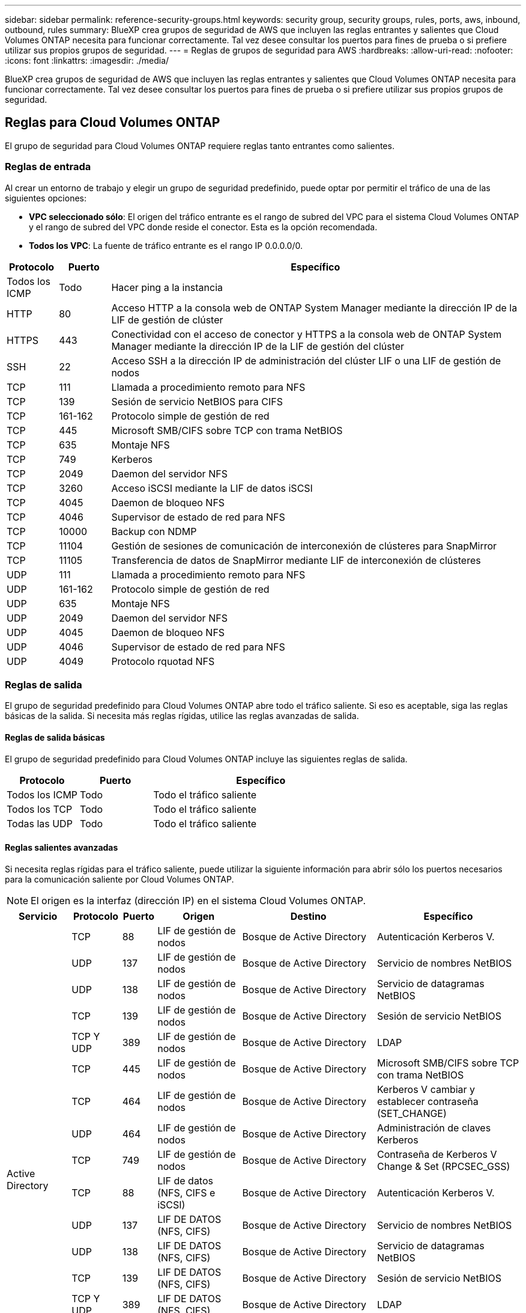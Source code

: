 ---
sidebar: sidebar 
permalink: reference-security-groups.html 
keywords: security group, security groups, rules, ports, aws, inbound, outbound, rules 
summary: BlueXP crea grupos de seguridad de AWS que incluyen las reglas entrantes y salientes que Cloud Volumes ONTAP necesita para funcionar correctamente. Tal vez desee consultar los puertos para fines de prueba o si prefiere utilizar sus propios grupos de seguridad. 
---
= Reglas de grupos de seguridad para AWS
:hardbreaks:
:allow-uri-read: 
:nofooter: 
:icons: font
:linkattrs: 
:imagesdir: ./media/


[role="lead"]
BlueXP crea grupos de seguridad de AWS que incluyen las reglas entrantes y salientes que Cloud Volumes ONTAP necesita para funcionar correctamente. Tal vez desee consultar los puertos para fines de prueba o si prefiere utilizar sus propios grupos de seguridad.



== Reglas para Cloud Volumes ONTAP

El grupo de seguridad para Cloud Volumes ONTAP requiere reglas tanto entrantes como salientes.



=== Reglas de entrada

Al crear un entorno de trabajo y elegir un grupo de seguridad predefinido, puede optar por permitir el tráfico de una de las siguientes opciones:

* *VPC seleccionado sólo*: El origen del tráfico entrante es el rango de subred del VPC para el sistema Cloud Volumes ONTAP y el rango de subred del VPC donde reside el conector. Esta es la opción recomendada.
* *Todos los VPC*: La fuente de tráfico entrante es el rango IP 0.0.0.0/0.


[cols="10,10,80"]
|===
| Protocolo | Puerto | Específico 


| Todos los ICMP | Todo | Hacer ping a la instancia 


| HTTP | 80 | Acceso HTTP a la consola web de ONTAP System Manager mediante la dirección IP de la LIF de gestión de clúster 


| HTTPS | 443 | Conectividad con el acceso de conector y HTTPS a la consola web de ONTAP System Manager mediante la dirección IP de la LIF de gestión del clúster 


| SSH | 22 | Acceso SSH a la dirección IP de administración del clúster LIF o una LIF de gestión de nodos 


| TCP | 111 | Llamada a procedimiento remoto para NFS 


| TCP | 139 | Sesión de servicio NetBIOS para CIFS 


| TCP | 161-162 | Protocolo simple de gestión de red 


| TCP | 445 | Microsoft SMB/CIFS sobre TCP con trama NetBIOS 


| TCP | 635 | Montaje NFS 


| TCP | 749 | Kerberos 


| TCP | 2049 | Daemon del servidor NFS 


| TCP | 3260 | Acceso iSCSI mediante la LIF de datos iSCSI 


| TCP | 4045 | Daemon de bloqueo NFS 


| TCP | 4046 | Supervisor de estado de red para NFS 


| TCP | 10000 | Backup con NDMP 


| TCP | 11104 | Gestión de sesiones de comunicación de interconexión de clústeres para SnapMirror 


| TCP | 11105 | Transferencia de datos de SnapMirror mediante LIF de interconexión de clústeres 


| UDP | 111 | Llamada a procedimiento remoto para NFS 


| UDP | 161-162 | Protocolo simple de gestión de red 


| UDP | 635 | Montaje NFS 


| UDP | 2049 | Daemon del servidor NFS 


| UDP | 4045 | Daemon de bloqueo NFS 


| UDP | 4046 | Supervisor de estado de red para NFS 


| UDP | 4049 | Protocolo rquotad NFS 
|===


=== Reglas de salida

El grupo de seguridad predefinido para Cloud Volumes ONTAP abre todo el tráfico saliente. Si eso es aceptable, siga las reglas básicas de la salida. Si necesita más reglas rígidas, utilice las reglas avanzadas de salida.



==== Reglas de salida básicas

El grupo de seguridad predefinido para Cloud Volumes ONTAP incluye las siguientes reglas de salida.

[cols="20,20,60"]
|===
| Protocolo | Puerto | Específico 


| Todos los ICMP | Todo | Todo el tráfico saliente 


| Todos los TCP | Todo | Todo el tráfico saliente 


| Todas las UDP | Todo | Todo el tráfico saliente 
|===


==== Reglas salientes avanzadas

Si necesita reglas rígidas para el tráfico saliente, puede utilizar la siguiente información para abrir sólo los puertos necesarios para la comunicación saliente por Cloud Volumes ONTAP.


NOTE: El origen es la interfaz (dirección IP) en el sistema Cloud Volumes ONTAP.

[cols="10,10,6,20,20,34"]
|===
| Servicio | Protocolo | Puerto | Origen | Destino | Específico 


.18+| Active Directory | TCP | 88 | LIF de gestión de nodos | Bosque de Active Directory | Autenticación Kerberos V. 


| UDP | 137 | LIF de gestión de nodos | Bosque de Active Directory | Servicio de nombres NetBIOS 


| UDP | 138 | LIF de gestión de nodos | Bosque de Active Directory | Servicio de datagramas NetBIOS 


| TCP | 139 | LIF de gestión de nodos | Bosque de Active Directory | Sesión de servicio NetBIOS 


| TCP Y UDP | 389 | LIF de gestión de nodos | Bosque de Active Directory | LDAP 


| TCP | 445 | LIF de gestión de nodos | Bosque de Active Directory | Microsoft SMB/CIFS sobre TCP con trama NetBIOS 


| TCP | 464 | LIF de gestión de nodos | Bosque de Active Directory | Kerberos V cambiar y establecer contraseña (SET_CHANGE) 


| UDP | 464 | LIF de gestión de nodos | Bosque de Active Directory | Administración de claves Kerberos 


| TCP | 749 | LIF de gestión de nodos | Bosque de Active Directory | Contraseña de Kerberos V Change & Set (RPCSEC_GSS) 


| TCP | 88 | LIF de datos (NFS, CIFS e iSCSI) | Bosque de Active Directory | Autenticación Kerberos V. 


| UDP | 137 | LIF DE DATOS (NFS, CIFS) | Bosque de Active Directory | Servicio de nombres NetBIOS 


| UDP | 138 | LIF DE DATOS (NFS, CIFS) | Bosque de Active Directory | Servicio de datagramas NetBIOS 


| TCP | 139 | LIF DE DATOS (NFS, CIFS) | Bosque de Active Directory | Sesión de servicio NetBIOS 


| TCP Y UDP | 389 | LIF DE DATOS (NFS, CIFS) | Bosque de Active Directory | LDAP 


| TCP | 445 | LIF DE DATOS (NFS, CIFS) | Bosque de Active Directory | Microsoft SMB/CIFS sobre TCP con trama NetBIOS 


| TCP | 464 | LIF DE DATOS (NFS, CIFS) | Bosque de Active Directory | Kerberos V cambiar y establecer contraseña (SET_CHANGE) 


| UDP | 464 | LIF DE DATOS (NFS, CIFS) | Bosque de Active Directory | Administración de claves Kerberos 


| TCP | 749 | LIF DE DATOS (NFS, CIFS) | Bosque de Active Directory | Contraseña de Kerberos V change & set (RPCSEC_GSS) 


.3+| AutoSupport | HTTPS | 443 | LIF de gestión de nodos | support.netapp.com | AutoSupport (HTTPS es la predeterminada) 


| HTTP | 80 | LIF de gestión de nodos | support.netapp.com | AutoSupport (solo si el protocolo de transporte cambia de HTTPS a HTTP) 


| TCP | 3128 | LIF de gestión de nodos | Conector | Envío de mensajes AutoSupport a través de un servidor proxy en el conector, si no hay disponible una conexión a Internet saliente 


| Backup en S3 | TCP | 5010 | LIF entre clústeres | Extremo de backup o extremo de restauración | Realizar backups y restaurar operaciones para el backup en S3 función 


.3+| Clúster | Todo el tráfico | Todo el tráfico | Todos los LIF de un nodo | Todas las LIF del otro nodo | Comunicaciones de interconexión de clústeres (solo Cloud Volumes ONTAP de alta disponibilidad) 


| TCP | 3000 | LIF de gestión de nodos | Mediador DE ALTA DISPONIBILIDAD | Llamadas ZAPI (solo alta disponibilidad de Cloud Volumes ONTAP) 


| ICMP | 1 | LIF de gestión de nodos | Mediador DE ALTA DISPONIBILIDAD | Mantener activos (solo alta disponibilidad de Cloud Volumes ONTAP) 


| Backups de configuración | HTTP | 80 | LIF de gestión de nodos | \Http://<connector-IP-address>/occm/offboxconfig | Enviar copias de seguridad de configuración al conector. link:https://docs.netapp.com/us-en/ontap/system-admin/node-cluster-config-backed-up-automatically-concept.html["Obtener información acerca de los archivos de copia de seguridad de configuración"^]. 


| DHCP | UDP | 68 | LIF de gestión de nodos | DHCP | Cliente DHCP para la configuración inicial 


| DHCPS | UDP | 67 | LIF de gestión de nodos | DHCP | Servidor DHCP 


| DNS | UDP | 53 | LIF de gestión de nodos y LIF de datos (NFS, CIFS) | DNS | DNS 


| NDMP | TCP | 18600–18699 | LIF de gestión de nodos | Servidores de destino | Copia NDMP 


| SMTP | TCP | 25 | LIF de gestión de nodos | Servidor de correo | Alertas SMTP, que se pueden utilizar para AutoSupport 


.4+| SNMP | TCP | 161 | LIF de gestión de nodos | Servidor de supervisión | Supervisión mediante capturas SNMP 


| UDP | 161 | LIF de gestión de nodos | Servidor de supervisión | Supervisión mediante capturas SNMP 


| TCP | 162 | LIF de gestión de nodos | Servidor de supervisión | Supervisión mediante capturas SNMP 


| UDP | 162 | LIF de gestión de nodos | Servidor de supervisión | Supervisión mediante capturas SNMP 


.2+| SnapMirror | TCP | 11104 | LIF entre clústeres | LIF de interconexión de clústeres de ONTAP | Gestión de sesiones de comunicación de interconexión de clústeres para SnapMirror 


| TCP | 11105 | LIF entre clústeres | LIF de interconexión de clústeres de ONTAP | Transferencia de datos de SnapMirror 


| Syslog | UDP | 514 | LIF de gestión de nodos | Servidor de syslog | Mensajes de syslog Reenviar 
|===


== Reglas para el grupo de seguridad externo de mediador de alta disponibilidad

El grupo de seguridad externo predefinido para el mediador de alta disponibilidad de Cloud Volumes ONTAP incluye las siguientes reglas de entrada y salida.



=== Reglas de entrada

El grupo de seguridad predefinido para el mediador ha incluye la siguiente regla de entrada.

[cols="20,20,20,40"]
|===
| Protocolo | Puerto | Origen | Específico 


| TCP | 3000 | CIDR del conector | Acceso a API RESTful desde el conector 
|===


=== Reglas de salida

El grupo de seguridad predefinido para el mediador ha abre todo el tráfico saliente. Si eso es aceptable, siga las reglas básicas de la salida. Si necesita más reglas rígidas, utilice las reglas avanzadas de salida.



==== Reglas de salida básicas

El grupo de seguridad predefinido para el mediador ha incluye las siguientes reglas de salida.

[cols="20,20,60"]
|===
| Protocolo | Puerto | Específico 


| Todos los TCP | Todo | Todo el tráfico saliente 


| Todas las UDP | Todo | Todo el tráfico saliente 
|===


==== Reglas salientes avanzadas

Si necesita reglas rígidas para el tráfico saliente, puede utilizar la siguiente información para abrir sólo los puertos necesarios para la comunicación saliente por parte del mediador ha.

[cols="10,10,30,40"]
|===
| Protocolo | Puerto | Destino | Específico 


| HTTP | 80 | Dirección IP del conector en la instancia de AWS EC2 | Descargar actualizaciones para el mediador 


| HTTPS | 443 | ec2.amazonaws.com | Ayudar en la recuperación tras fallos de almacenamiento 


| UDP | 53 | ec2.amazonaws.com | Ayudar en la recuperación tras fallos de almacenamiento 
|===

NOTE: En lugar de abrir los puertos 443 y 53, puede crear un extremo de la interfaz VPC desde la subred de destino al servicio AWS EC2.



== Reglas para el grupo de seguridad interno de configuración de alta disponibilidad

El grupo de seguridad interno predefinido para una configuración de alta disponibilidad de Cloud Volumes ONTAP incluye las siguientes reglas. Este grupo de seguridad habilita la comunicación entre los nodos de alta disponibilidad y el mediador y los nodos.

BlueXP siempre crea este grupo de seguridad. No tiene la opción de utilizar la suya propia.



=== Reglas de entrada

El grupo de seguridad predefinido incluye las siguientes reglas entrantes.

[cols="20,20,60"]
|===
| Protocolo | Puerto | Específico 


| Todo el tráfico | Todo | Comunicación entre el mediador de alta disponibilidad y los nodos de alta disponibilidad 
|===


=== Reglas de salida

El grupo de seguridad predefinido incluye las siguientes reglas de salida.

[cols="20,20,60"]
|===
| Protocolo | Puerto | Específico 


| Todo el tráfico | Todo | Comunicación entre el mediador de alta disponibilidad y los nodos de alta disponibilidad 
|===


== Reglas para el conector

https://docs.netapp.com/us-en/bluexp-setup-admin/reference-ports-aws.html["Ver reglas de grupo de seguridad para el conector"^]
